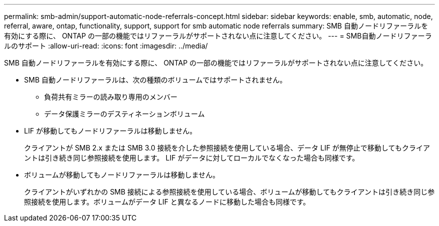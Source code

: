 ---
permalink: smb-admin/support-automatic-node-referrals-concept.html 
sidebar: sidebar 
keywords: enable, smb, automatic, node, referral, aware, ontap, functionality, support, support for smb automatic node referrals 
summary: SMB 自動ノードリファーラルを有効にする際に、 ONTAP の一部の機能ではリファーラルがサポートされない点に注意してください。 
---
= SMB自動ノードリファーラルのサポート
:allow-uri-read: 
:icons: font
:imagesdir: ../media/


[role="lead"]
SMB 自動ノードリファーラルを有効にする際に、 ONTAP の一部の機能ではリファーラルがサポートされない点に注意してください。

* SMB 自動ノードリファーラルは、次の種類のボリュームではサポートされません。
+
** 負荷共有ミラーの読み取り専用のメンバー
** データ保護ミラーのデスティネーションボリューム


* LIF が移動してもノードリファーラルは移動しません。
+
クライアントが SMB 2.x または SMB 3.0 接続を介した参照接続を使用している場合、データ LIF が無停止で移動してもクライアントは引き続き同じ参照接続を使用します。 LIF がデータに対してローカルでなくなった場合も同様です。

* ボリュームが移動してもノードリファーラルは移動しません。
+
クライアントがいずれかの SMB 接続による参照接続を使用している場合、ボリュームが移動してもクライアントは引き続き同じ参照接続を使用します。ボリュームがデータ LIF と異なるノードに移動した場合も同様です。


